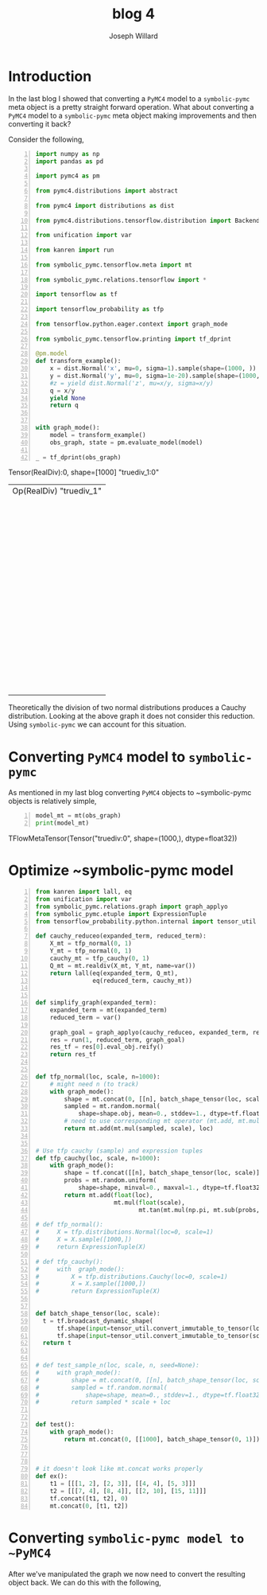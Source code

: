 #+LaTeX_HEADER: \usepackage{amsmath, amsfonts, listings, amsthm, mathtools, graphicx, tkz-graph, tikz, outlines, fixmath, marginnote, pdfpages, mathrsfs, mathtools, inputenc, todonotes, placeins, bm}
#+Title: blog 4
#+AUTHOR: Joseph Willard
#+LaTeX: \setcounter{secnumdepth}{0}
#+LaTeX: \newpage
#+STARTUP: hideblocks indent hidestars
#+OPTIONS: ^:nil toc:nil d:(not "logbook" "todo" "note" "notes") tex:t |:t broken-links:mark
#+SELECT_TAGS: export
#+EXCLUDE_TAGS: noexport

#+PROPERTY: header-args :session tf :exports both :eval never-export :results output drawer replace
#+PROPERTY: header-args:text :eval never
#+OPTIONS: toc:nil

* Introduction
In the last blog I showed that converting a ~PyMC4~ model to a
~symbolic-pymc~ meta object is a pretty straight forward
operation. What about converting a ~PyMC4~ model to a ~symbolic-pymc~
meta object making improvements and then converting it back?

Consider the following,

#+BEGIN_SRC python -n :exports both :results output
  import numpy as np
  import pandas as pd

  import pymc4 as pm

  from pymc4.distributions import abstract

  from pymc4 import distributions as dist

  from pymc4.distributions.tensorflow.distribution import BackendDistribution

  from unification import var

  from kanren import run

  from symbolic_pymc.tensorflow.meta import mt

  from symbolic_pymc.relations.tensorflow import *

  import tensorflow as tf

  import tensorflow_probability as tfp

  from tensorflow.python.eager.context import graph_mode

  from symbolic_pymc.tensorflow.printing import tf_dprint

  @pm.model
  def transform_example():
      x = dist.Normal('x', mu=0, sigma=1).sample(shape=(1000, ))
      y = dist.Normal('y', mu=0, sigma=1e-20).sample(shape=(1000, ))
      #z = yield dist.Normal('z', mu=x/y, sigma=x/y)
      q = x/y
      yield None
      return q


  with graph_mode():
      model = transform_example()
      obs_graph, state = pm.evaluate_model(model)

  _ = tf_dprint(obs_graph)
#+END_SRC

#+RESULTS:
:RESULTS:
Tensor(RealDiv):0,	shape=[1000]	"truediv_1:0"
|  Op(RealDiv)	"truediv_1"
|  |  Tensor(Reshape):0,	shape=[1000]	"x_2_1/sample/Reshape:0"
|  |  |  Op(Reshape)	"x_2_1/sample/Reshape"
|  |  |  |  Tensor(Add):0,	shape=[1000]	"x_2_1/sample/add:0"
|  |  |  |  |  Op(Add)	"x_2_1/sample/add"
|  |  |  |  |  |  Tensor(Mul):0,	shape=[1000]	"x_2_1/sample/mul:0"
|  |  |  |  |  |  |  Op(Mul)	"x_2_1/sample/mul"
|  |  |  |  |  |  |  |  Tensor(Add):0,	shape=[1000]	"x_2_1/sample/random_normal:0"
|  |  |  |  |  |  |  |  |  Op(Add)	"x_2_1/sample/random_normal"
|  |  |  |  |  |  |  |  |  |  Tensor(Mul):0,	shape=[1000]	"x_2_1/sample/random_normal/mul:0"
|  |  |  |  |  |  |  |  |  |  |  Op(Mul)	"x_2_1/sample/random_normal/mul"
|  |  |  |  |  |  |  |  |  |  |  |  Tensor(RandomStandardNormal):0,	shape=[1000]	"x_2_1/sample/random_normal/RandomStandardNormal:0"
|  |  |  |  |  |  |  |  |  |  |  |  |  Op(RandomStandardNormal)	"x_2_1/sample/random_normal/RandomStandardNormal"
|  |  |  |  |  |  |  |  |  |  |  |  |  |  Tensor(ConcatV2):0,	shape=[1]	"x_2_1/sample/concat:0"
|  |  |  |  |  |  |  |  |  |  |  |  |  |  |  Op(ConcatV2)	"x_2_1/sample/concat"
|  |  |  |  |  |  |  |  |  |  |  |  |  |  |  |  Tensor(Const):0,	shape=[1]	"x_2_1/sample/concat/values_0:0"
|  |  |  |  |  |  |  |  |  |  |  |  |  |  |  |  Tensor(Identity):0,	shape=[0]	"x_2_1/sample/x_2/batch_shape_tensor/batch_shape:0"
|  |  |  |  |  |  |  |  |  |  |  |  |  |  |  |  |  Op(Identity)	"x_2_1/sample/x_2/batch_shape_tensor/batch_shape"
|  |  |  |  |  |  |  |  |  |  |  |  |  |  |  |  |  |  Tensor(Const):0,	shape=[0]	"x_2_1/sample/x_2/batch_shape_tensor/Const:0"
|  |  |  |  |  |  |  |  |  |  |  |  |  |  |  |  Tensor(Const):0,	shape=[]	"x_2_1/sample/concat/axis:0"
|  |  |  |  |  |  |  |  |  |  |  |  Tensor(Const):0,	shape=[]	"x_2_1/sample/random_normal/stddev:0"
|  |  |  |  |  |  |  |  |  |  Tensor(Const):0,	shape=[]	"x_2_1/sample/random_normal/mean:0"
|  |  |  |  |  |  |  |  Tensor(Const):0,	shape=[]	"x_2/scale:0"
|  |  |  |  |  |  Tensor(Const):0,	shape=[]	"x_2/loc:0"
|  |  |  |  Tensor(ConcatV2):0,	shape=[1]	"x_2_1/sample/concat_1:0"
|  |  |  |  |  Op(ConcatV2)	"x_2_1/sample/concat_1"
|  |  |  |  |  |  Tensor(Const):0,	shape=[1]	"x_2_1/sample/sample_shape:0"
|  |  |  |  |  |  Tensor(StridedSlice):0,	shape=[0]	"x_2_1/sample/strided_slice:0"
|  |  |  |  |  |  |  Op(StridedSlice)	"x_2_1/sample/strided_slice"
|  |  |  |  |  |  |  |  Tensor(Const):0,	shape=[1]	"x_2_1/sample/Shape:0"
|  |  |  |  |  |  |  |  Tensor(Const):0,	shape=[1]	"x_2_1/sample/strided_slice/stack:0"
|  |  |  |  |  |  |  |  Tensor(Const):0,	shape=[1]	"x_2_1/sample/strided_slice/stack_1:0"
|  |  |  |  |  |  |  |  Tensor(Const):0,	shape=[1]	"x_2_1/sample/strided_slice/stack_2:0"
|  |  |  |  |  |  Tensor(Const):0,	shape=[]	"x_2_1/sample/concat_1/axis:0"
|  |  Tensor(Reshape):0,	shape=[1000]	"y_2_1/sample/Reshape:0"
|  |  |  Op(Reshape)	"y_2_1/sample/Reshape"
|  |  |  |  Tensor(Add):0,	shape=[1000]	"y_2_1/sample/add:0"
|  |  |  |  |  Op(Add)	"y_2_1/sample/add"
|  |  |  |  |  |  Tensor(Mul):0,	shape=[1000]	"y_2_1/sample/mul:0"
|  |  |  |  |  |  |  Op(Mul)	"y_2_1/sample/mul"
|  |  |  |  |  |  |  |  Tensor(Add):0,	shape=[1000]	"y_2_1/sample/random_normal:0"
|  |  |  |  |  |  |  |  |  Op(Add)	"y_2_1/sample/random_normal"
|  |  |  |  |  |  |  |  |  |  Tensor(Mul):0,	shape=[1000]	"y_2_1/sample/random_normal/mul:0"
|  |  |  |  |  |  |  |  |  |  |  Op(Mul)	"y_2_1/sample/random_normal/mul"
|  |  |  |  |  |  |  |  |  |  |  |  Tensor(RandomStandardNormal):0,	shape=[1000]	"y_2_1/sample/random_normal/RandomStandardNormal:0"
|  |  |  |  |  |  |  |  |  |  |  |  |  Op(RandomStandardNormal)	"y_2_1/sample/random_normal/RandomStandardNormal"
|  |  |  |  |  |  |  |  |  |  |  |  |  |  Tensor(ConcatV2):0,	shape=[1]	"y_2_1/sample/concat:0"
|  |  |  |  |  |  |  |  |  |  |  |  |  |  |  Op(ConcatV2)	"y_2_1/sample/concat"
|  |  |  |  |  |  |  |  |  |  |  |  |  |  |  |  Tensor(Const):0,	shape=[1]	"y_2_1/sample/concat/values_0:0"
|  |  |  |  |  |  |  |  |  |  |  |  |  |  |  |  Tensor(Identity):0,	shape=[0]	"y_2_1/sample/y_2/batch_shape_tensor/batch_shape:0"
|  |  |  |  |  |  |  |  |  |  |  |  |  |  |  |  |  Op(Identity)	"y_2_1/sample/y_2/batch_shape_tensor/batch_shape"
|  |  |  |  |  |  |  |  |  |  |  |  |  |  |  |  |  |  Tensor(Const):0,	shape=[0]	"y_2_1/sample/y_2/batch_shape_tensor/Const:0"
|  |  |  |  |  |  |  |  |  |  |  |  |  |  |  |  Tensor(Const):0,	shape=[]	"y_2_1/sample/concat/axis:0"
|  |  |  |  |  |  |  |  |  |  |  |  Tensor(Const):0,	shape=[]	"y_2_1/sample/random_normal/stddev:0"
|  |  |  |  |  |  |  |  |  |  Tensor(Const):0,	shape=[]	"y_2_1/sample/random_normal/mean:0"
|  |  |  |  |  |  |  |  Tensor(Const):0,	shape=[]	"y_2/scale:0"
|  |  |  |  |  |  Tensor(Const):0,	shape=[]	"y_2/loc:0"
|  |  |  |  Tensor(ConcatV2):0,	shape=[1]	"y_2_1/sample/concat_1:0"
|  |  |  |  |  Op(ConcatV2)	"y_2_1/sample/concat_1"
|  |  |  |  |  |  Tensor(Const):0,	shape=[1]	"y_2_1/sample/sample_shape:0"
|  |  |  |  |  |  Tensor(StridedSlice):0,	shape=[0]	"y_2_1/sample/strided_slice:0"
|  |  |  |  |  |  |  Op(StridedSlice)	"y_2_1/sample/strided_slice"
|  |  |  |  |  |  |  |  Tensor(Const):0,	shape=[1]	"y_2_1/sample/Shape:0"
|  |  |  |  |  |  |  |  Tensor(Const):0,	shape=[1]	"y_2_1/sample/strided_slice/stack:0"
|  |  |  |  |  |  |  |  Tensor(Const):0,	shape=[1]	"y_2_1/sample/strided_slice/stack_1:0"
|  |  |  |  |  |  |  |  Tensor(Const):0,	shape=[1]	"y_2_1/sample/strided_slice/stack_2:0"
|  |  |  |  |  |  Tensor(Const):0,	shape=[]	"y_2_1/sample/concat_1/axis:0"
:END:

Theoretically the division of two normal distributions produces a
Cauchy distribution. Looking at the above graph it does not consider
this reduction. Using ~symbolic-pymc~ we can account for this
situation.

* Converting ~PyMC4~ model to ~symbolic-pymc~
As mentioned in my last blog converting ~PyMC4~ objects to
~symbolic-pymc objects is relatively simple,

 #+BEGIN_SRC python -n :exports both :results output
   model_mt = mt(obs_graph)
   print(model_mt)
 #+END_SRC

 #+RESULTS:
 :RESULTS:
 TFlowMetaTensor(Tensor("truediv:0", shape=(1000,), dtype=float32))
 :END:

* Optimize ~symbolic-pymc model

#+BEGIN_SRC python -n :exports both :results output
  from kanren import lall, eq
  from unification import var
  from symbolic_pymc.relations.graph import graph_applyo
  from symbolic_pymc.etuple import ExpressionTuple
  from tensorflow_probability.python.internal import tensor_util

  def cauchy_reduceo(expanded_term, reduced_term):
      X_mt = tfp_normal(0, 1)
      Y_mt = tfp_normal(0, 1)
      cauchy_mt = tfp_cauchy(0, 1)
      Q_mt = mt.realdiv(X_mt, Y_mt, name=var())
      return lall(eq(expanded_term, Q_mt),
                  eq(reduced_term, cauchy_mt))


  def simplify_graph(expanded_term):
      expanded_term = mt(expanded_term)
      reduced_term = var()

      graph_goal = graph_applyo(cauchy_reduceo, expanded_term, reduced_term)
      res = run(1, reduced_term, graph_goal)
      res_tf = res[0].eval_obj.reify()
      return res_tf


  def tfp_normal(loc, scale, n=1000):
      # might need n (to track)
      with graph_mode():
          shape = mt.concat(0, [[n], batch_shape_tensor(loc, scale)])
          sampled = mt.random.normal(
              shape=shape.obj, mean=0., stddev=1., dtype=tf.float32, seed=None)
          # need to use corresponding mt operator (mt.add, mt.mul?)
          return mt.add(mt.mul(sampled, scale), loc)


  # Use tfp cauchy (sample) and expression tuples
  def tfp_cauchy(loc, scale, n=1000):
      with graph_mode():
          shape = tf.concat([[n], batch_shape_tensor(loc, scale)], 0)
          probs = mt.random.uniform(
              shape=shape, minval=0., maxval=1., dtype=tf.float32, seed=None)
          return mt.add(float(loc),
                        mt.mul(float(scale),
                               mt.tan(mt.mul(np.pi, mt.sub(probs, .5)))))

  # def tfp_normal():
  #     X = tfp.distributions.Normal(loc=0, scale=1)
  #     X = X.sample([1000,])
  #     return ExpressionTuple(X)

  # def tfp_cauchy():
  #     with  graph_mode():
  #         X = tfp.distributions.Cauchy(loc=0, scale=1)
  #         X = X.sample([1000,])
  #         return ExpressionTuple(X)


  def batch_shape_tensor(loc, scale):
    t = tf.broadcast_dynamic_shape(
        tf.shape(input=tensor_util.convert_immutable_to_tensor(loc)),#, out_type=tf.float32),
        tf.shape(input=tensor_util.convert_immutable_to_tensor(scale)))#, out_type=tf.float32))
    return t


  # def test_sample_n(loc, scale, n, seed=None):
  #     with graph_mode():
  #         shape = mt.concat(0, [[n], batch_shape_tensor(loc, scale)])
  #         sampled = tf.random.normal(
  #             shape=shape, mean=0., stddev=1., dtype=tf.float32, seed=seed)
  #         return sampled * scale + loc


  def test():
      with graph_mode():
          return mt.concat(0, [[1000], batch_shape_tensor(0, 1)])



  # it doesn't look like mt.concat works properly
  def ex():
      t1 = [[[1, 2], [2, 3]], [[4, 4], [5, 3]]]
      t2 = [[[7, 4], [8, 4]], [[2, 10], [15, 11]]]
      tf.concat([t1, t2], 0)
      mt.concat(0, [t1, t2])
#+END_SRC



* Converting ~symbolic-pymc model to ~PyMC4~
After we've manipulated the graph we now need to convert the resulting
object back. We can do this with the following,

* Ideas :noexport:
** Look at Automatic Re-centering and Re-scaling
*** Convert to pymc4 using tensorflow
**** Look at https://colab.research.google.com/github/tensorflow/probability/blob/master/tensorflow_probability/examples/jupyter_notebooks/HLM_TFP_R_Stan.ipynb#scrollTo=QkchUh3V382r 
***** Section 6

* Porting theano ideas :noexport:
#+NAME:
#+BEGIN_SRC python -n :exports both :results output
  def optimize_graph(x, optimization, return_graph=None, in_place=False):
      """Easily optimize Theano graphs.

      Apply an optimization to either the graph formed by a Theano variable or an
      existing graph and return the resulting optimized graph.

      When given an existing `FunctionGraph`, the optimization is
      performed without side-effects (i.e. won't change the given graph).

      """
      if not isinstance(x, tt_FunctionGraph):
          inputs = tt_inputs([x])
          outputs = [x]
          model_memo = clone_get_equiv(inputs, outputs, copy_orphans=False)
          cloned_inputs = [model_memo[i] for i in inputs if not isinstance(i, tt.Constant)]
          cloned_outputs = [model_memo[i] for i in outputs]

          x_graph = FunctionGraph(cloned_inputs, cloned_outputs, clone=False)
          x_graph.memo = model_memo

          if return_graph is None:
              return_graph = False
      else:
          x_graph = x

          if return_graph is None:
              return_graph = True

      x_graph_opt = x_graph if in_place else x_graph.clone()
      _ = optimization.optimize(x_graph_opt)

      if return_graph:
          res = x_graph_opt
      else:
          res = x_graph_opt.outputs
          if len(res) == 1:
              res, = res
      return res


  def canonicalize(x, **kwargs):
      """Canonicalize a Theano variable and/or graph."""
      return optimize_graph(x, canonicalize_opt, **kwargs)

#+END_SRC

#+CAPTION:

* work :noexport:

#+BEGIN_SRC python -n :exports both :results output
  import numpy as np
  import pandas as pd

  import pymc4 as pm

  from pymc4.distributions import abstract

  from pymc4 import distributions as dist

  from pymc4.distributions.tensorflow.distribution import BackendDistribution

  from unification import var

  from kanren import run

  from symbolic_pymc.tensorflow.meta import mt

  from symbolic_pymc.relations.tensorflow import *

  import tensorflow as tf

  import tensorflow_probability as tfp

  from tensorflow.python.eager.context import graph_mode

  from symbolic_pymc.tensorflow.printing import tf_dprint
  # from tensorflow.python.framework.ops import disable_eager_execution
  # disable_eager_execution()

  data = pd.read_csv('https://github.com/pymc-devs/pymc3/raw/master/pymc3/examples/data/radon.csv')
  county_names = data.county.unique()
  county_idx = data.county_code.values

  n_counties = len(data.county.unique())

  @pm.model
  def model_centered():
      mu_a = yield dist.Normal('mu_a', mu=0., sigma=100**2)
      sigma_a = yield dist.HalfNormal('sigma_a', mu=0., sigma=100**2)
      mu_b = yield dist.Normal('mu_b', mu=0., sigma=100**2)
      sigma_b = yield dist.HalfNormal('sigma_b', mu=0., sigma=100**2)
      # this gets recentered and rescaled:
      # N(mu_a, sigma_a**2) == sigma_a * N(0, 1) + mu_a
      a = yield dist.Normal('a', mu=mu_a, sigma=sigma_a, shape=n_counties)
      # this gets recentered and rescaled:
      # N(mu_b, sigma_b**2) == sigma_b * N(0, 1) + mu_b
      b = yield dist.Normal('b', mu=mu_b, sigma=sigma_b, shape=n_counties)    
      eps = yield dist.HalfNormal('eps', mu=0., sigma=100**2)
      radon_like = yield dist.Normal('radon_like',
                                     mu=a + b * data.floor.values,
                                     sigma=eps,
                                     observed=data.log_radon)
      return radon_like

  with graph_mode():
      model = model_centered()
      ret, state = pm.evaluate_model(model)
      test = state.collect_log_prob()



  @pm.model
  def transform_example():
      x = dist.Normal('x', mu=0, sigma=1).sample(shape=(1000, ))
      y = dist.Normal('y', mu=0, sigma=1e-20).sample(shape=(1000, ))
      #z = yield dist.Normal('z', mu=x/y, sigma=x/y)
      q = x/y
      yield None
      return q


  with graph_mode():
      model = transform_example()
      ret, state = pm.evaluate_model(model)
      test = state.collect_log_prob()

  model1 = transform_example()
  ret1, state1 = pm.evaluate_model(model1)
  ret2, state2 = pm.evaluate_model(model1)

  # Make sure to show how the defualt sucks ass.
#+END_SRC


